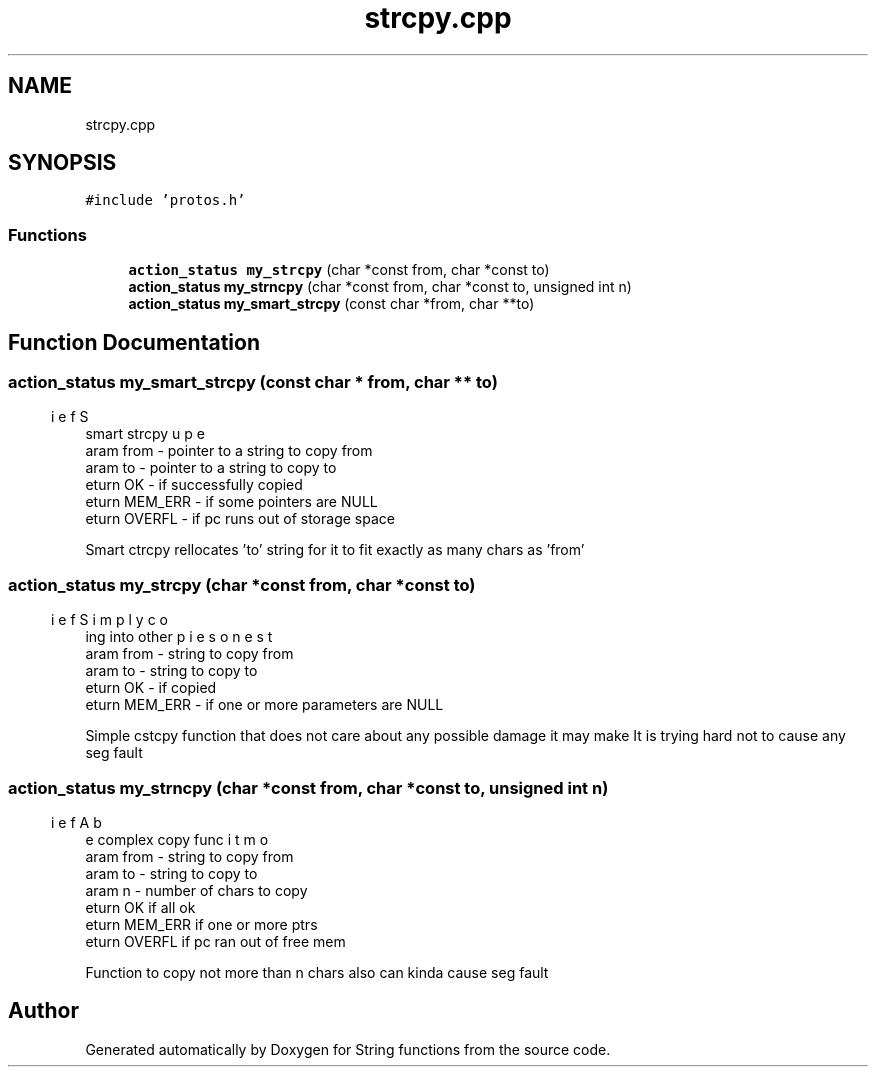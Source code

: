 .TH "strcpy.cpp" 3 "Sun Sep 4 2022" "Version 2" "String functions" \" -*- nroff -*-
.ad l
.nh
.SH NAME
strcpy.cpp
.SH SYNOPSIS
.br
.PP
\fC#include 'protos\&.h'\fP
.br

.SS "Functions"

.in +1c
.ti -1c
.RI "\fBaction_status\fP \fBmy_strcpy\fP (char *const from, char *const to)"
.br
.ti -1c
.RI "\fBaction_status\fP \fBmy_strncpy\fP (char *const from, char *const to, unsigned int n)"
.br
.ti -1c
.RI "\fBaction_status\fP \fBmy_smart_strcpy\fP (const char *from, char **to)"
.br
.in -1c
.SH "Function Documentation"
.PP 
.SS "\fBaction_status\fP my_smart_strcpy (const char * from, char ** to)"

.PP
.nf
\brief Super smart strcpy
\param from - pointer to a string to copy from
\param to - pointer to a string to copy to
\return OK - if successfully copied
\return MEM_ERR - if some pointers are NULL
\return OVERFL - if pc runs out of storage space

.fi
.PP
 Smart ctrcpy rellocates 'to' string for it to fit exactly as many chars as 'from' 
.SS "\fBaction_status\fP my_strcpy (char *const from, char *const to)"

.PP
.nf
\brief Simply copies one string into other
\param from - string to copy from
\param to - string to copy to
\return OK - if copied
\return MEM_ERR - if one or more parameters are NULL

.fi
.PP
 Simple cstcpy function that does not care about any possible damage it may make It is trying hard not to cause any seg fault 
.SS "\fBaction_status\fP my_strncpy (char *const from, char *const to, unsigned int n)"

.PP
.nf
\brief A bit more complex copy func
\param from - string to copy from
\param to - string to copy to
\param n - number of chars to copy
\return OK if all ok
\return MEM_ERR if one or more ptrs 
\return OVERFL if pc ran out of free mem

.fi
.PP
 Function to copy not more than n chars also can kinda cause seg fault 
.SH "Author"
.PP 
Generated automatically by Doxygen for String functions from the source code\&.
